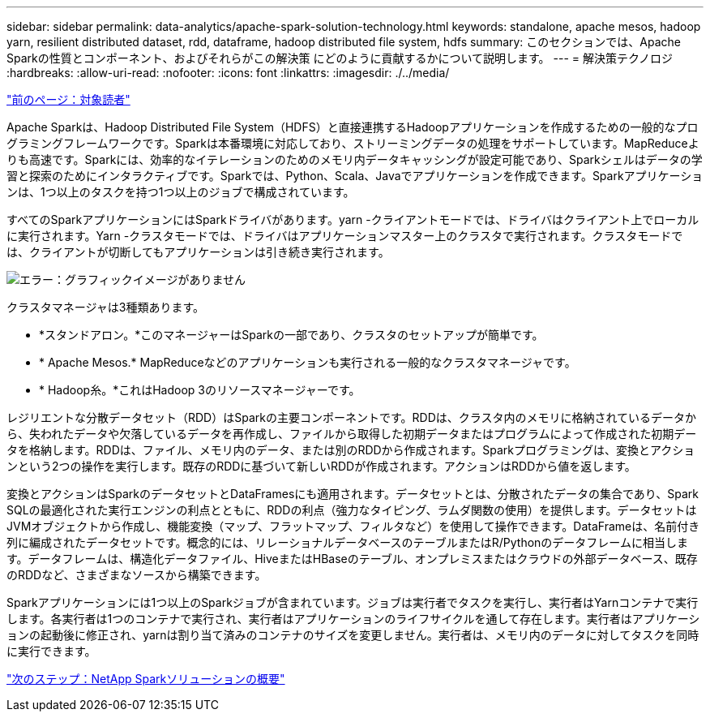---
sidebar: sidebar 
permalink: data-analytics/apache-spark-solution-technology.html 
keywords: standalone, apache mesos, hadoop yarn, resilient distributed dataset, rdd, dataframe, hadoop distributed file system, hdfs 
summary: このセクションでは、Apache Sparkの性質とコンポーネント、およびそれらがこの解決策 にどのように貢献するかについて説明します。 
---
= 解決策テクノロジ
:hardbreaks:
:allow-uri-read: 
:nofooter: 
:icons: font
:linkattrs: 
:imagesdir: ./../media/


link:apache-spark-target-audience.html["前のページ：対象読者"]

Apache Sparkは、Hadoop Distributed File System（HDFS）と直接連携するHadoopアプリケーションを作成するための一般的なプログラミングフレームワークです。Sparkは本番環境に対応しており、ストリーミングデータの処理をサポートしています。MapReduceよりも高速です。Sparkには、効率的なイテレーションのためのメモリ内データキャッシングが設定可能であり、Sparkシェルはデータの学習と探索のためにインタラクティブです。Sparkでは、Python、Scala、Javaでアプリケーションを作成できます。Sparkアプリケーションは、1つ以上のタスクを持つ1つ以上のジョブで構成されています。

すべてのSparkアプリケーションにはSparkドライバがあります。yarn -クライアントモードでは、ドライバはクライアント上でローカルに実行されます。Yarn -クラスタモードでは、ドライバはアプリケーションマスター上のクラスタで実行されます。クラスタモードでは、クライアントが切断してもアプリケーションは引き続き実行されます。

image:apache-spark-image3.png["エラー：グラフィックイメージがありません"]

クラスタマネージャは3種類あります。

* *スタンドアロン。*このマネージャーはSparkの一部であり、クラスタのセットアップが簡単です。
* * Apache Mesos.* MapReduceなどのアプリケーションも実行される一般的なクラスタマネージャです。
* * Hadoop糸。*これはHadoop 3のリソースマネージャーです。


レジリエントな分散データセット（RDD）はSparkの主要コンポーネントです。RDDは、クラスタ内のメモリに格納されているデータから、失われたデータや欠落しているデータを再作成し、ファイルから取得した初期データまたはプログラムによって作成された初期データを格納します。RDDは、ファイル、メモリ内のデータ、または別のRDDから作成されます。Sparkプログラミングは、変換とアクションという2つの操作を実行します。既存のRDDに基づいて新しいRDDが作成されます。アクションはRDDから値を返します。

変換とアクションはSparkのデータセットとDataFramesにも適用されます。データセットとは、分散されたデータの集合であり、Spark SQLの最適化された実行エンジンの利点とともに、RDDの利点（強力なタイピング、ラムダ関数の使用）を提供します。データセットはJVMオブジェクトから作成し、機能変換（マップ、フラットマップ、フィルタなど）を使用して操作できます。DataFrameは、名前付き列に編成されたデータセットです。概念的には、リレーショナルデータベースのテーブルまたはR/Pythonのデータフレームに相当します。データフレームは、構造化データファイル、HiveまたはHBaseのテーブル、オンプレミスまたはクラウドの外部データベース、既存のRDDなど、さまざまなソースから構築できます。

Sparkアプリケーションには1つ以上のSparkジョブが含まれています。ジョブは実行者でタスクを実行し、実行者はYarnコンテナで実行します。各実行者は1つのコンテナで実行され、実行者はアプリケーションのライフサイクルを通して存在します。実行者はアプリケーションの起動後に修正され、yarnは割り当て済みのコンテナのサイズを変更しません。実行者は、メモリ内のデータに対してタスクを同時に実行できます。

link:apache-spark-netapp-spark-solutions-overview.html["次のステップ：NetApp Sparkソリューションの概要"]
